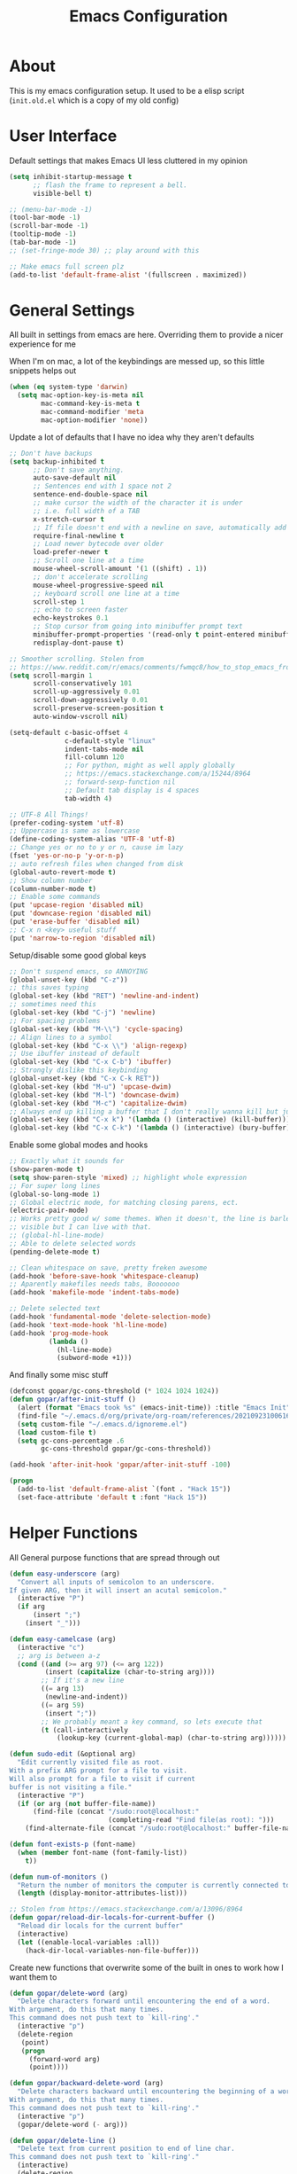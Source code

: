 #+TITLE: Emacs Configuration
#+STARTUP: showeverything

* About
This is my emacs configuration setup.
It used to be a elisp script (=init.old.el= which is a copy of my old config)

* User Interface
Default settings that makes Emacs UI less cluttered in my opinion

#+BEGIN_SRC emacs-lisp
(setq inhibit-startup-message t
      ;; flash the frame to represent a bell.
      visible-bell t)

;; (menu-bar-mode -1)
(tool-bar-mode -1)
(scroll-bar-mode -1)
(tooltip-mode -1)
(tab-bar-mode -1)
;; (set-fringe-mode 30) ;; play around with this

;; Make emacs full screen plz
(add-to-list 'default-frame-alist '(fullscreen . maximized))
#+END_SRC

* General Settings
All built in settings from emacs are here. Overriding them to provide a nicer experience for me

When I'm on mac, a lot of the keybindings are messed up, so this little snippets helps out
#+BEGIN_SRC emacs-lisp
(when (eq system-type 'darwin)
  (setq mac-option-key-is-meta nil
        mac-command-key-is-meta t
        mac-command-modifier 'meta
        mac-option-modifier 'none))
#+END_SRC


Update a lot of defaults that I have no idea why they aren't defaults
#+BEGIN_SRC emacs-lisp
;; Don't have backups
(setq backup-inhibited t
      ;; Don't save anything.
      auto-save-default nil
      ;; Sentences end with 1 space not 2
      sentence-end-double-space nil
      ;; make cursor the width of the character it is under
      ;; i.e. full width of a TAB
      x-stretch-cursor t
      ;; If file doesn't end with a newline on save, automatically add one.
      require-final-newline t
      ;; Load newer bytecode over older
      load-prefer-newer t
      ;; Scroll one line at a time
      mouse-wheel-scroll-amount '(1 ((shift) . 1))
      ;; don't accelerate scrolling
      mouse-wheel-progressive-speed nil
      ;; keyboard scroll one line at a time
      scroll-step 1
      ;; echo to screen faster
      echo-keystrokes 0.1
      ;; Stop cursor from going into minibuffer prompt text
      minibuffer-prompt-properties '(read-only t point-entered minibuffer-avoid-prompt face minibuffer-prompt)
      redisplay-dont-pause t)

;; Smoother scrolling. Stolen from
;; https://www.reddit.com/r/emacs/comments/fwmqc8/how_to_stop_emacs_from_half_scrolling_from_bottom/fmpc2k1
(setq scroll-margin 1
      scroll-conservatively 101
      scroll-up-aggressively 0.01
      scroll-down-aggressively 0.01
      scroll-preserve-screen-position t
      auto-window-vscroll nil)

(setq-default c-basic-offset 4
              c-default-style "linux"
              indent-tabs-mode nil
              fill-column 120
              ;; For python, might as well apply globally
              ;; https://emacs.stackexchange.com/a/15244/8964
              ;; forward-sexp-function nil
              ;; Default tab display is 4 spaces
              tab-width 4)

;; UTF-8 All Things!
(prefer-coding-system 'utf-8)
;; Uppercase is same as lowercase
(define-coding-system-alias 'UTF-8 'utf-8)
;; Change yes or no to y or n, cause im lazy
(fset 'yes-or-no-p 'y-or-n-p)
;; auto refresh files when changed from disk
(global-auto-revert-mode t)
;; Show column number
(column-number-mode t)
;; Enable some commands
(put 'upcase-region 'disabled nil)
(put 'downcase-region 'disabled nil)
(put 'erase-buffer 'disabled nil)
;; C-x n <key> useful stuff
(put 'narrow-to-region 'disabled nil)
#+END_SRC

Setup/disable some good global keys
#+BEGIN_SRC emacs-lisp
;; Don't suspend emacs, so ANNOYING
(global-unset-key (kbd "C-z"))
;; this saves typing
(global-set-key (kbd "RET") 'newline-and-indent)
;; sometimes need this
(global-set-key (kbd "C-j") 'newline)
;; For spacing problems
(global-set-key (kbd "M-\\") 'cycle-spacing)
;; Align lines to a symbol
(global-set-key (kbd "C-x \\") 'align-regexp)
;; Use ibuffer instead of default
(global-set-key (kbd "C-x C-b") 'ibuffer)
;; Strongly dislike this keybinding
(global-unset-key (kbd "C-x C-k RET"))
(global-set-key (kbd "M-u") 'upcase-dwim)
(global-set-key (kbd "M-l") 'downcase-dwim)
(global-set-key (kbd "M-c") 'capitalize-dwim)
;; Always end up killing a buffer that I don't really wanna kill but just get out of the way
(global-set-key (kbd "C-x k") '(lambda () (interactive) (kill-buffer)))
(global-set-key (kbd "C-x C-k") '(lambda () (interactive) (bury-buffer)))
#+END_SRC

Enable some global modes and hooks
#+BEGIN_SRC emacs-lisp
;; Exactly what it sounds for
(show-paren-mode t)
(setq show-paren-style 'mixed) ;; highlight whole expression
;; For super long lines
(global-so-long-mode 1)
;; Global electric mode, for matching closing parens, ect.
(electric-pair-mode)
;; Works pretty good w/ some themes. When it doesn't, the line is barley
;; visible but I can live with that.
;; (global-hl-line-mode)
;; Able to delete selected words
(pending-delete-mode t)

;; Clean whitespace on save, pretty freken awesome
(add-hook 'before-save-hook 'whitespace-cleanup)
;; Aparently makefiles needs tabs, Booooooo
(add-hook 'makefile-mode 'indent-tabs-mode)

;; Delete selected text
(add-hook 'fundamental-mode 'delete-selection-mode)
(add-hook 'text-mode-hook 'hl-line-mode)
(add-hook 'prog-mode-hook
          (lambda ()
            (hl-line-mode)
            (subword-mode +1)))
#+END_SRC

And finally some misc stuff
#+BEGIN_SRC emacs-lisp
(defconst gopar/gc-cons-threshold (* 1024 1024 1024))
(defun gopar/after-init-stuff ()
  (alert (format "Emacs took %s" (emacs-init-time)) :title "Emacs Init")
  (find-file "~/.emacs.d/org/private/org-roam/references/20210923100616-styleseat.org")
  (setq custom-file "~/.emacs.d/ignoreme.el")
  (load custom-file t)
  (setq gc-cons-percentage .6
        gc-cons-threshold gopar/gc-cons-threshold))

(add-hook 'after-init-hook 'gopar/after-init-stuff -100)

(progn
  (add-to-list 'default-frame-alist `(font . "Hack 15"))
  (set-face-attribute 'default t :font "Hack 15"))
#+END_SRC

* Helper Functions
All General purpose functions that are spread through out

#+BEGIN_SRC emacs-lisp
(defun easy-underscore (arg)
  "Convert all inputs of semicolon to an underscore.
If given ARG, then it will insert an acutal semicolon."
  (interactive "P")
  (if arg
      (insert ";")
    (insert "_")))

(defun easy-camelcase (arg)
  (interactive "c")
  ;; arg is between a-z
  (cond ((and (>= arg 97) (<= arg 122))
         (insert (capitalize (char-to-string arg))))
        ;; If it's a new line
        ((= arg 13)
         (newline-and-indent))
        ((= arg 59)
         (insert ";"))
        ;; We probably meant a key command, so lets execute that
        (t (call-interactively
            (lookup-key (current-global-map) (char-to-string arg))))))

(defun sudo-edit (&optional arg)
  "Edit currently visited file as root.
With a prefix ARG prompt for a file to visit.
Will also prompt for a file to visit if current
buffer is not visiting a file."
  (interactive "P")
  (if (or arg (not buffer-file-name))
      (find-file (concat "/sudo:root@localhost:"
                         (completing-read "Find file(as root): ")))
    (find-alternate-file (concat "/sudo:root@localhost:" buffer-file-name))))

(defun font-exists-p (font-name)
  (when (member font-name (font-family-list))
    t))

(defun num-of-monitors ()
  "Return the number of monitors the computer is currently connected to."
  (length (display-monitor-attributes-list)))

;; Stolen from https://emacs.stackexchange.com/a/13096/8964
(defun gopar/reload-dir-locals-for-current-buffer ()
  "Reload dir locals for the current buffer"
  (interactive)
  (let ((enable-local-variables :all))
    (hack-dir-local-variables-non-file-buffer)))
#+END_SRC

Create new functions that overwrite some of the built in ones to work how I want them to

#+BEGIN_SRC emacs-lisp
(defun gopar/delete-word (arg)
  "Delete characters forward until encountering the end of a word.
With argument, do this that many times.
This command does not push text to `kill-ring'."
  (interactive "p")
  (delete-region
   (point)
   (progn
     (forward-word arg)
     (point))))

(defun gopar/backward-delete-word (arg)
  "Delete characters backward until encountering the beginning of a word.
With argument, do this that many times.
This command does not push text to `kill-ring'."
  (interactive "p")
  (gopar/delete-word (- arg)))

(defun gopar/delete-line ()
  "Delete text from current position to end of line char.
This command does not push text to `kill-ring'."
  (interactive)
  (delete-region
   (point)
   (progn (end-of-line 1) (point)))
  (delete-char 1))

(defun gopar/delete-line-backward ()
  "Delete text between the beginning of the line to the cursor position.
This command does not push text to `kill-ring'."
  (interactive)
  (let (p1 p2)
    (setq p1 (point))
    (beginning-of-line 1)
    (setq p2 (point))
    (delete-region p1 p2)))

(defun gopar/next-sentence ()
  "Move point forward to the next sentence.
Start by moving to the next period, question mark or exclamation.
If this punctuation is followed by one or more whitespace
characters followed by a capital letter, or a '\', stop there. If
not, assume we're at an abbreviation of some sort and move to the
next potential sentence end"
  (interactive)
  (re-search-forward "[.?!]")
  (if (looking-at "[    \n]+[A-Z]\\|\\\\")
      nil
    (gopar/next-sentence)))

(defun gopar/last-sentence ()
  "Does the same as 'gopar/next-sentence' except it goes in reverse"
  (interactive)
  (re-search-backward "[.?!][   \n]+[A-Z]\\|\\.\\\\" nil t)
  (forward-char))

;; bind them to emacs's default shortcut keys:
(global-set-key (kbd "C-S-k") 'gopar/delete-line-backward) ;; Ctrl+Shift+k
(global-set-key (kbd "C-k") 'gopar/delete-line)
(global-set-key (kbd "M-d") 'gopar/delete-word)
(global-set-key (kbd "<M-backspace>") 'gopar/backward-delete-word)
(global-set-key (kbd "M-e") 'gopar/next-sentence)
(global-set-key (kbd "M-a") 'gopar/last-sentence)
(global-set-key (kbd ";") 'easy-underscore)
#+END_SRC

Function for getting auto inserting the Jira ticket into the branch name if there is a Jira ticket

#+BEGIN_SRC emacs-lisp
(defun gopar/auto-insert-jira-ticket-in-commit-msg ()
  (let ((has-ticket-title (string-match "^[A-Z]+-[0-9]+" (magit-get-current-branch)))
        (has-ss-ticket (string-match "^gopar/[A-Z]+-[0-9]+" (magit-get-current-branch)))
        (words (s-split-words (magit-get-current-branch))))
    (if has-ticket-title
        (insert (format "%s-%s " (car words) (car (cdr words)))))
    (if has-ss-ticket
        (insert (format "%s-%s " (nth 1 words) (nth 2 words))))))
#+END_SRC

Function for automatically downloading git repo and jumpting to it via ranger
#+begin_src emacs-lisp
;; Stolen from http://xenodium.com/emacs-clone-git-repo-from-clipboard/
(defun ar/git-clone-clipboard-url ()
  "Clone git URL in clipboard asynchronously and open in ranger when finished."
  (interactive)
  (cl-assert (string-match-p (regexp-opt-group '("git@" "https")) (current-kill 0)) nil "No URL in clipboard")
  (let* ((url (current-kill 0))
         (download-dir (expand-file-name "~/projs/work/"))
         (project-dir (concat (file-name-as-directory download-dir)
                              (file-name-base url)))
         (default-directory download-dir)
         (command (format "git clone %s" url))
         (buffer (generate-new-buffer (format "*%s*" command)))
         (proc))
    (when (file-exists-p project-dir)
      (if (y-or-n-p (format "%s exists. delete?" (file-name-base url)))
          (delete-directory project-dir t)
        (user-error "Bailed")))
    (switch-to-buffer buffer)
    (setq proc (start-process-shell-command (nth 0 (split-string command)) buffer command))
    (with-current-buffer buffer
      (setq default-directory download-dir)
      (shell-command-save-pos-or-erase)
      (require 'shell)
      (shell-mode)
      (view-mode +1))
    (set-process-sentinel proc (lambda (process state)
                                 (let ((output (with-current-buffer (process-buffer process)
                                                 (buffer-string))))
                                   (kill-buffer (process-buffer process))
                                   (if (= (process-exit-status process) 0)
                                       (progn
                                         (message "finished: %s" command)
                                         (dired project-dir))
                                     (user-error (format "%s\n%s" command output))))))
    (set-process-filter proc #'comint-output-filter)))
#+end_src

* Built-in Packages
** Hydra use-package
This isn't built in but I need here for it to load sooner. sigh.

Provides a handy =:hydra= keyword to use inside of =use-package=

#+BEGIN_SRC emacs-lisp
(use-package use-package-hydra
  :ensure t)

#+END_SRC

** Org mode

*** Org Helpers
Lets define some handy snippets for org mode first
#+BEGIN_SRC emacs-lisp
;; https://stackoverflow.com/a/10091330/2178312
(defun zin/org-agenda-skip-tag (tag &optional others)
  "Skip all entries that correspond to TAG.

If OTHERS is true, skip all entries that do not correspond to TAG."
  (let ((next-headline (save-excursion (or (outline-next-heading) (point-max))))
        (current-headline (or (and (org-at-heading-p)
                                   (point))
                              (save-excursion (org-back-to-heading)))))
    (if others
        (if (not (member tag (org-get-tags-at current-headline)))
            next-headline
          nil)
      (if (member tag (org-get-tags-at current-headline))
          next-headline
        nil))))

;; experimental
(defun gopar/save-window-config-and-show-work-agenda ()
  (interactive)
  (window-configuration-to-register ?`)
  (delete-other-windows)
  (org-save-all-org-buffers)
  (org-agenda nil "h"))

(defun gopar/load-window-config-and-close-work-agenda ()
  (interactive)
  (org-save-all-org-buffers)
  (jump-to-register ?`))

;; Originally from here: https://stackoverflow.com/a/59001859/2178312
(defun gopar/get-schedule-or-deadline-if-available ()
  (let ((scheduled (org-get-scheduled-time (point)))
        (deadline (org-get-deadline-time (point))))
    (if (not (or scheduled deadline))
        (format " ")
      "   ")))

#+END_SRC

*** Org Core
All general org mode settings
#+BEGIN_SRC emacs-lisp
(use-package org
  :defer t
  :custom
  ;; Where the org files live
  (org-directory "~/.emacs.d/org/")
  ;; Where archives should go
  (org-archive-location (concat (expand-file-name "~/.emacs.d/org/private/org-roam/gtd/archives.org") "::"))
  ;; Make sure we see syntax highlighting
  (org-src-fontify-natively t)
  ;; I dont use it for subs/super scripts
  (org-use-sub-superscripts nil)
  ;; Should everything be hidden?
  (org-startup-folded 'content)
  (org-M-RET-may-split-line '((default . nil)))
  ;; Show as utf-8 chars
  (org-pretty-entities t)
  ;; put timestamp when finished a todo
  (org-log-done 'time)
  ;; timestamp when we reschedule
  (org-log-reschedule t)
  ;; Indent the stars instead of piling them
  (org-startup-indented t)
  (org-list-allow-alphabetical t)
  (org-image-actual-width nil)
  ;; Save notes into log drawer
  (org-log-into-drawer t)
  ;;
  (org-fontify-whole-heading-line t)
  (org-fontify-done-headline t)
  ;;
  (org-fontify-quote-and-verse-blocks t)
  ;; See down arrow instead of "..." when we have subtrees
  ;; (org-ellipsis "⤵")
  ;; catch invisible edit
  (org-catch-invisible-edits 'error)
  ;; Only useful for property searching only but can slow down search
  (org-use-property-inheritance t)
  ;; Count all children TODO's not just direct ones
  (org-hierarchical-todo-statistics nil)
  ;; Unchecked boxes will block switching the parent to DONE
  (org-enforce-todo-checkbox-dependencies t)
  ;; Don't allow TODO's to close without their dependencies done
  (org-enforce-todo-dependencies t)
  (org-track-ordered-property-with-tag t)
  ;; Where should notes go to? Dont even use them tho
  (org-default-notes-file (concat org-directory "notes.org"))
  ;; List of default tags to choose from
  (org-tag-alist '(("break" . ?b) ("freetime" . ?f) ("emacs" . ?e) ("calls" . ?c) ("repeat" . ?r) ("driving" . ?d) ("project" . ?p) ("someday" . ?s) ("misc" . ?m)))
  ;; The right side of | indicates the DONE states
  (org-todo-keywords
   '((sequence "TODO(t)" "NEXT(n)" "IN-PROGRESS(i!)" "WAITING(w@/@)" "|" "DONE(d)" "CANCELED(c@)" "DELEGATED(d@)")))
  ;; global Effort estimate values
  (org-global-properties
   '(("Effort_ALL" . "0:30 1:00 2:00 3:00 5:00 8:00 10:00")
     ("Points_ALL" . "1 2 3 5 8 13")))
  ;; Needed to allow helm to compute all refile options in buffer
  (org-outline-path-complete-in-steps nil)
  (org-deadline-warning-days 0)
  (org-log-redeadline t)
  (org-log-reschedule t)
  ;; Repeat to previous todo state
  ;; If there was no todo state, then dont set a state
  (org-todo-repeat-to-state t)
  ;; Refile options
  (org-refile-use-outline-path 'file)
  (org-refile-allow-creating-parent-nodes 'confirm)
  ;; This worked ok, but lets try some more detail refiling
  ;; (org-refile-targets '((org-agenda-files :level .  1)))
  (org-refile-targets '(("~/.emacs.d/org/private/org-roam/gtd/gtd.org" :maxlevel . 3)
                        ("~/.emacs.d/org/private/org-roam/gtd/someday.org" :level . 1)
                        ("~/.emacs.d/org/private/org-roam/gtd/tickler.org" :maxlevel . 1)))
  ;; Lets customize which modules we load up
  (org-modules '(ol-w3m
                 ol-bbdb
                 ol-bibtex
                 ol-docview
                 ol-gnus
                 ol-info
                 ol-irc
                 ol-mhe
                 ol-rmail
                 ol-eww
                 ;; Stuff I've enabled below
                 org-habit
                 ;; org-checklist
                 ))
  :config
  (org-babel-do-load-languages
   'org-babel-load-languages
   '((sql . t)
     (sqlite . t)
     (python . t)
     (java . t)
     (emacs-lisp . t)
     (shell . t)))
  ;; Save history throughout sessions
  (org-clock-persistence-insinuate))
#+END_SRC

*** Org Tempo
Mode for defining source code templates

Let's make sure we can use emacs-lisp snippet for building out code blocks in org mode by
pressing =<el= and then =<tab>=
#+BEGIN_SRC emacs-lisp
(use-package org-tempo
  :after org
  :config
  (add-to-list 'org-structure-template-alist '("el" . "src emacs-lisp"))
  (add-to-list 'org-structure-template-alist '("p" . "src python"))
  (add-to-list 'org-structure-template-alist '("sh" . "src sh")))
#+END_SRC

*** Org Clock
Mode for time management. Pretty usefull. I use it a lot.

#+BEGIN_SRC emacs-lisp
(use-package org-clock
  :after org
  :custom
  ;; Save clock history accross emacs sessions (read var for required info)
  (org-clock-persist t)
  ;; If idle for more than 15 mins, resolve by asking what to do with clock
  (org-clock-idle-time 15)
  ;; Set clock in frame title, instead of mode line
  (org-clock-clocked-in-display 'frame-title)
  ;; Show more clocking history
  (org-clock-history-length 10)
  ;; Include running time in clock reports
  (org-clock-report-include-clocking-task t)
  ;; Put all clocking info int the "CLOCKING" drawer
  (org-clock-into-drawer "CLOCKING")
  ;; Setup default clocktable summary
  (org-clock-clocktable-default-properties
   '(:maxlevel 2 :scope file :formula % :properties ("Effort" "Points") :sort (5 . ?t) :compact t :block today))
  :bind (:map global-map
         ("C-c j" . (lambda () (interactive) (org-clock-jump-to-current-clock)))))

#+END_SRC

*** Org Agenda
#+BEGIN_SRC emacs-lisp
(use-package org-agenda
  :after org
  :bind (("C-c a" . org-agenda))
  :custom
  (org-agenda-window-setup 'only-window)
  (org-agenda-restore-windows-after-quit t)
  (org-agenda-files "~/.emacs.d/org/agenda-files.org")
  ;; (org-agenda-todo-ignore-scheduled 'future)
  ;; TODO entries that can't be marked as done b/c of children are shown as dimmed in agenda view
  (org-agenda-dim-blocked-tasks t)
  ;; Start the week view on whatever day im on
  (org-agenda-start-on-weekday nil)
  ;; How to identify stuck/non-stuck projects
  ;; Projects are identified by the 'project' tag and its always the first level
  ;; Next any of these todo keywords means it's not a stuck project
  ;; 3rd, theres no tags that I use to identify a stuck Project
  ;; Finally, theres no special text that signify a non-stuck project
  (org-stuck-projects
   '("+project+LEVEL=1"
     ("NEXT" "IN-PROGRESS" "WAITING" "DONE" "CANCELED" "DELEGATED")
     nil
     ""))
  (org-agenda-prefix-format
   '((agenda . " %i %-12:c%?-12t% s")
     (todo . " %i %-10:c %-5e %(gopar/get-schedule-or-deadline-if-available)")
     (tags . " %i %-12:c")
     (search . " %i %-12:c")))
  ;; Lets define some custom cmds in agenda menu
  (org-agenda-custom-commands
   '(("h" "Agenda and Home tasks"
      ((agenda "" ((org-agenda-skip-function '(zin/org-agenda-skip-tag "work"))))
       (todo "NEXT|WAITING|IN-PROGRESS"))
      ((org-agenda-sorting-strategy '(priority-down))))

     ("w" "Agenda and Work tasks"
      ((agenda "" ((org-agenda-skip-function '(zin/org-agenda-skip-tag "work" 't))))
       (tags-todo "inbox|break"))
      ((org-agenda-sorting-strategy '(priority-down))))

     ("i" "In-Progress Tasks"
      ((agenda "" ((org-agenda-skip-function '(zin/org-agenda-skip-tag "work"))))
       (todo "IN-PROGRESS|WAITING"))
      ((org-agenda-sorting-strategy '(priority-down))))

     ("r" "Weekly Review"
      ((agenda "" ((org-agenda-skip-function '(zin/org-agenda-skip-tag "work"))))
       (todo))
      ((org-agenda-sorting-strategy '(priority-down))
       (org-agenda-files "~/.emacs.d/org/weekly-reivew-agenda-files.org"))))))
#+END_SRC

*** Org Capture
Templating system for creating entries
#+BEGIN_SRC emacs-lisp
(use-package org-capture
  :after org
  :bind (("C-c c" . org-capture))
  :custom
  ;; dont create a bookmark when calling org-capture
  (org-capture-bookmark nil)
  (org-capture-templates
   '(
     ("c" "Inbox" entry (file "~/.emacs.d/org/private/org-roam/gtd/inbox.org")
      "* TODO %? \n %U")
     ("e" "Inbox [Emacs]" entry (file "~/.emacs.d/org/private/org-roam/gtd/inbox.org")
      "* TODO %? :freetime:emacs:\n %U")
     ("p" "Project" entry (file "~/.emacs.d/org/private/org-roam/gtd/gtd.org")
      "* PROJ %? [%] :project: \n:PROPERTIES: \n:TRIGGER: next-sibling todo!(NEXT) \n:ORDERED: t \n:END: \n%U \n** TODO Add entry")
     ("w" "Work" entry (file "~/.emacs.d/org/private/org-roam/references/20210923100616-styleseat.org")
      "* TODO %? :work:\n %U")
     ("t" "Tickler" entry (file "~/.emacs.d/org/private/org-roam/gtd/tickler.org")
      "* %? \nSCHEDULED: %^{Schedule}t \n%U"))))
#+END_SRC

*** Org Tables

Unconditionally have org tables everywhere.
Having this of for now since I don't really need it.

#+begin_src
(use-package org-table
  :defer t
  :ensure nil
  :hook (prog-mode . turn-on-orgtbl))
#+end_src

*** Org Links
Package that takes care of how links are handled in org mode

#+BEGIN_SRC emacs-lisp
(use-package ol
  :after org
  :custom
  (org-link-shell-confirm-function 'y-or-n-p)
  (org-link-elisp-confirm-function 'y-or-n-p))
#+END_SRC

*** Org Source
For working with org code source examples
#+BEGIN_SRC emacs-lisp
(use-package org-src
  :after org
  :custom
  (org-src-preserve-indentation nil)
  ;; Don't ask if we already have an open Edit buffer
  (org-src-ask-before-returning-to-edit-buffer nil)
  (org-edit-src-content-indentation 0))
#+END_SRC

*** Org babel core
#+BEGIN_SRC emacs-lisp
(use-package ob-core
  :after org
  :custom
  ;; Don't ask every time when I run a code block
  (org-confirm-babel-evaluate nil))
#+END_SRC

*** Org Habit
Habit tracking in org mode

#+begin_src emacs-lisp
(use-package org-habit
  :defer t
  :ensure nil
  :custom
  (org-habit-graph-column 45))
#+end_src

*** [[https://github.com/marcinkoziej/org-pomodoro/][Org Pomorodo]]
#+BEGIN_SRC emacs-lisp
(use-package org-pomodoro
  :ensure t
  :after org
  :bind (("<f12>" . org-pomodoro))
  :hook ((org-pomodoro-started . gopar/load-window-config-and-close-work-agenda)
         (org-pomodoro-finished . gopar/save-window-config-and-show-work-agenda))
  :custom
  (org-pomodoro-manual-break t)
  (org-pomodoro-short-break-length 20)
  (org-pomodoro-long-break-length 30)
  (org-pomodoro-length 60)
  :init
  (defun gopar/home-pomodoro ()
    (interactive)
    (setq org-pomodoro-length 25
          org-pomodoro-short-break-length 5))

  (defun gopar/work-pomodoro ()
    (interactive)
    (setq org-pomodoro-length 60
          org-pomodoro-short-break-length 20)))
#+END_SRC

*** [[https://www.nongnu.org/org-edna-el/][Org Edna]]
Allows specifying conditions which must be fulfilled before
a task can be completed and actions to take once it is.

NOTE: For some reason can't complex triggers to work grrrr
#+begin_src emacs-lisp
(use-package org-edna
  :defer t
  :ensure t
  :custom
  (org-edna-use-inheritance t)
  ;; Global minor mode, lets enable it once
  :hook (after-init . org-edna-mode))
#+end_src

*** [[https://www.orgroam.com/][Org Roam]]
A neat knowledge base in org

#+begin_src emacs-lisp
(use-package org-roam
  :defer t
  :ensure t
  :custom
  (org-roam-v2-ack t)
  (org-roam-directory (expand-file-name "~/.emacs.d/org/private/org-roam"))
  (org-roam-db-location (expand-file-name "~/.emacs.d/org/private/org-roam.db"))
  (org-roam-tag-sources '(prop))
  (org-roam-db-update-method 'immediate)
  (org-roam-capture-templates
   '(("d" "default" plain "%?"
       :target (file+head "%<%Y%m%d%H%M%S>-${slug}.org" "#+title: ${title}\n")
       :unnarrowed t)))
  (org-roam-dailies-directory (expand-file-name "~/.emacs.d/org/private/journal/"))
  (org-roam-dailies-capture-templates
   `(("d" "daily" plain (file "/Users/danielgopar/.emacs.d/org/templates/dailies-daily.template")
      :target (file+head "daily/%<%Y-%m-%d>.org" "#+title: %<%Y-%m-%d>\n"))

     ("w" "weekly" plain (file "/Users/danielgopar/.emacs.d/org/templates/dailies-weekly.template")
      :target (file+head "weekly/%<%Y-%m-%d>.org" "#+title: %<%Y-%m-%d>\n"))

     ("m" "monthly" plain (file "/Users/danielgopar/.emacs.d/org/templates/dailies-monthly.template")
      :target (file+head "monthly/%<%Y-%m-%d>.org" "#+title: %<%Y-%m-%d>\n"))))

  :bind (:map global-map
           (("C-c n i" . org-roam-node-insert)
           ("C-c n f" . org-roam-node-find)
           ("C-c n g" . org-roam-graph)
           ("C-c n n" . org-roam-capture)
           ("C-c n d" . org-roam-dailies-capture-today)))
  :hook (after-init . org-roam-db-autosync-mode))
#+end_src

*** Org Private
My private stuff

#+begin_src emacs-lisp
;; (use-package org-stuff
;;   :after org
;;   :ensure nil
;;   :load-path "lisp/private")
#+end_src

*** Org Annotate
Easily annotate files.
Each project must setup its annotate file via dir-locals so that they are kept seperate.
I don't want annotation from diff projs in one file.

#+begin_src emacs-lisp
;; Belongs from the org-contrib pkg?
(use-package org-annotate-file
  :defer t
  :ensure nil
  :custom
  (org-annotate-file-add-search t)
  :bind ("C-c C-s" . gopar/org-annotate-file)
  :init
  (defun gopar/org-annotate-file (&optional arg)
    "Annotate current line.
When called with a prefix aurgument, it will open annotations file."
    (interactive "P")
    (if arg
        (find-file org-annotate-file-storage-file)
      (org-annotate-file))))
#+end_src

** Occur
#+BEGIN_SRC emacs-lisp
(defun gopar/occur-definitions ()
  "Show all the function/method/class definitions for the current language."
  (interactive)
  (cond
   ((eq major-mode 'emacs-lisp-mode)
    (occur "\(defun"))
   ((eq major-mode 'python-mode)
    (occur "^\s*\\(\\(async\s\\|\\)def\\|class\\)\s"))
   ;; If no matching, then just do regular occur
   (t (call-interactively 'occur)))

  ;; Lets switch to that new occur buffer
  (let ((window (get-buffer-window "*Occur*")))
    (if window
        (select-window window)
      (switch-to-buffer "*Occur*"))))

(defun gopar/jump-to-defintion-and-kill-all-other-windows ()
  (interactive)
  (occur-mode-goto-occurrence)
  (kill-buffer "*Occur*")
  (delete-other-windows))

(use-package replace
  :defer t
  :ensure nil
  :bind (("C-c C-o" . gopar/occur-definitions)
         :map occur-mode-map
         ("RET" . occur-mode-goto-occurrence)
         ("<C-return>" . gopar/jump-to-defintion-and-kill-all-other-windows)))
#+END_SRC

** Eshell

~WIP, but for now, disable all this since everyting broke after switching laptop~

Before eshell starts, it loads up modules that help it become what it is.
These modules are in =eshell-modules-list= variable. I'm configuring each module
by itself further down, which leaves this eshell part pretty empty :P

#+BEGIN_SRC emacs-lisp
(use-package eshell
  :defer t
  :ensure nil
  :hook (eshell-mode . gopar/eshell-setup-aliases)
  :init
  (defun gopar/eshell-setup-aliases ()
    (eshell/alias "oc" "find . -name \"*.org\" | xargs wc -l")
    (eshell/alias "l" "/usr/local/bin/exa --long --classify --all --group --header --blocks --git --color=never $1")
    (eshell/alias "ff" "find-file $1")
    (eshell/alias "rmpyc" "find . -name *pyc -delete"))

  (defun eshell/clear ()
    "Clear the eshell buffer."
    (let ((inhibit-read-only t))
      (erase-buffer)
      (eshell-send-input)))

  (defun eshell/jj ()
    "Jumpt to Root."
    (eshell/cd (projectile-project-root))))
#+END_SRC

*** Eshell cmd
Not a eshell module

#+begin_src emacs-lisp
(use-package esh-cmd
  :defer t
  :ensure nil
  :hook (eshell-pre-command . eshell-save-some-history)
  :custom
  (eshell-prefer-lisp-functions nil))
#+end_src

*** Esh Mode
Not a eshell module
#+begin_src emacs-lisp
(use-package esh-mode
  :defer t
  :ensure nil
  :custom
  (eshell-buffer-maximum-lines 10000)
  (eshell-scroll-to-bottom-on-input t)
  :config
  (remove-hook 'eshell-mode-hook 'tramp-eshell-directory-change)
  (remove-hook 'eshell-directory-change-hook 'eshell-directory-change-hook)
  ;; Truncate buffer for performance
  ;; (add-to-list 'eshell-output-filter-functions 'eshell-truncate-buffer)
)
#+end_src

*** Eshell modules
All the modules that will be loaded for eshell.

All these modules are configured down below after this section.
#+begin_src emacs-lisp
(use-package esh-module
  :defer t
  :ensure nil
  :custom
  (eshell-modules-list
  '(eshell-alias
    eshell-banner
    eshell-basic
    eshell-cmpl
    eshell-dirs
    eshell-glob
    eshell-hist
    eshell-ls
    eshell-pred
    eshell-prompt
    eshell-script
    ;; eshell-smart
    eshell-term
    eshell-unix
    ;; custom modules
    eshell-compile)))
#+end_src

*** Eshell Prompt
#+begin_src emacs-lisp
(use-package em-prompt
  :defer t
  :ensure nil
  :custom
  (eshell-highlight-prompt nil))
#+end_src

*** Eshell Opt
A module that is loaded before eshell

#+begin_src emacs-lisp
(use-package em-term
  :defer t
  :ensure nil
  :custom
  (eshell-destroy-buffer-when-process-dies t)
  (eshell-visual-commands '("pudb" "pudb3" "vi" "screen" "tmux" "top" "htop"
                            "less" "more" "lynx" "links" "ncftp"
                            "mutt" "pine" "tin" "trn" "elm")))
#+end_src

*** Eshell History
Module that handles history
#+begin_src emacs-lisp
(use-package em-hist
  :defer t
  :ensure nil
  :bind (:map eshell-mode-map
              ("C-r" . helm-eshell-history))
  :config
  (defun gopar/eshell-input-filter (input)
    "Do not save empty lines, commands that start with a space or 'l'/'ls'"
    (and
        (not (string-prefix-p "ls" input))
        (not (string= "l" input))
        (eshell-input-filter-default input)
        (eshell-input-filter-initial-space input)))
  :custom
  (eshell-history-size 256)
  (eshell-hist-ignoredups t)
  (eshell-input-filter 'gopar/eshell-input-filter))
#+end_src

*** Eshell smart
#+begin_src
(use-package eshell-smart
  :defer t
  :ensure nil
  :custom
  (eshell-where-to-jump 'begin)
  (eshell-review-quick-commands nil)
  (eshell-smart-space-goes-to-end t))
#+end_src

*** Eshell directories
Module that does some cool stuff, mainly use it for =cd= command

#+begin_src emacs-lisp
(use-package em-dirs
  :defer t
  :ensure nil
  :custom
  (eshell-cd-shows-directory nil)
  ;; pretty cool, type dir name and jump to it
  (eshell-cd-on-directory t)
  (eshell-list-files-after-cd nil)
  (eshell-pushd-dunique t)
  (eshell-last-dir-unique t)
  (eshell-last-dir-ring-size 32)
  (eshell-list-files-after-cd nil))
#+end_src

*** Eshell Banner
This module is only in charge of showing up the welcome banner when we start eshell.
Well, I wanna do some fun stuff so why not override it :P

#+begin_src emacs-lisp
(use-package em-banner
  :defer t
  :ensure nil)
#+end_src

*** Eshell git prompt
Makes the eshell prompt fancy

#+begin_src emacs-lisp
(use-package eshell-git-prompt
  :after eshell
  :ensure t)

(use-package powerline-with-venv
  :ensure nil
  :after eshell-git-prompt
  :load-path "lisp/themes/powerline-with-venv"
  :config
  (add-to-list 'eshell-git-prompt-themes
               '(powerline-plus eshell-git-prompt-powerline-venv eshell-git-prompt-powerline-regexp))
  (eshell-git-prompt-use-theme 'powerline-plus))
#+end_src

*** [[https://github.com/dieggsy/esh-autosuggest/][Eshell autosuggest]]
Fish like history completion

#+begin_src emacs-lisp
(use-package esh-autosuggest
  :defer t
  :ensure t
  :hook (eshell-mode . esh-autosuggest-mode))
#+end_src

*** [[https://github.com/akreisher/eshell-syntax-highlighting][Eshell Syntax Highlihghting]]

#+begin_src emacs-lisp
(use-package eshell-syntax-highlighting
  :defer t
  :ensure t
  :init
  (defun gopar/dynamic-faces-on-theme (&rest r)
    "I want to override faces when we're on tao-yin, otherwise just inherit"
    (interactive)
    (face-spec-set 'eshell-syntax-highlighting-default-face
                   `((t ,@(if (eq 'tao-yin (car custom-enabled-themes))
                              '(:inherit default) ;; Maybe change to some very light green
                            '(:inherit default)))))

    (face-spec-set 'eshell-syntax-highlighting-envvar-face
                   `((t ,@(if (eq 'tao-yin (car custom-enabled-themes))
                              '(:foreground "DeepSkyBlue1")
                            '(:inherit font-lock-function-name-face)))))

    (face-spec-set 'eshell-syntax-highlighting-string-face
                   `((t ,@(if (eq 'tao-yin (car custom-enabled-themes))
                              '(:foreground "RosyBrown1") ;; "gold" next maybe
                            '(:inherit font-lock-function-name-face)))))

    (face-spec-set 'eshell-syntax-highlighting-shell-command-face
                   `((t ,@(if (eq 'tao-yin (car custom-enabled-themes))
                              '(:foreground "green")
                            '(:inherit font-lock-function-name-face)))))

    (face-spec-set 'eshell-syntax-highlighting-lisp-function-face
                   `((t ,@(if (eq 'tao-yin (car custom-enabled-themes))
                              '(:foreground "mediumspringgreen")
                            '(:inherit font-lock-function-name-face)))))

    (face-spec-set 'eshell-syntax-highlighting-alias-face
                   `((t ,@(if (eq 'tao-yin (car custom-enabled-themes))
                              '(:foreground "plum1")
                            '(:inherit font-lock-function-name-face)))))

    (face-spec-set 'eshell-syntax-highlighting-invalid-face
                   `((t ,@(if (eq 'tao-yin (car custom-enabled-themes))
                              '(:foreground "red")
                            '(:inherit error)))))

    (face-spec-set 'eshell-syntax-highlighting-directory-face
                   `((t ,@(if (eq 'tao-yin (car custom-enabled-themes))
                              '(:foreground "SteelBlue1")
                            '(:inherit font-lock-type-face))))))
  (advice-add 'load-theme :after 'gopar/dynamic-faces-on-theme)
  :hook (eshell-mode . eshell-syntax-highlighting-mode))
#+end_src

*** Eshell Compile
Dumb deferring of commands to compile buffer
#+begin_src emacs-lisp
(use-package em-compile
  :defer t
  :ensure nil
  :load-path "lisp/eshell/module/")
#+end_src

** COMMENT EWW
~Love these snippets but don't use it that often and not sure if its broken~
Create some usefull functions that help with our keybindings down the line.

#+BEGIN_SRC emacs-lisp
(defun gopar/open-eww-with-recent-kill-ring (&optional arg)
  "Open current EWW with most recent item in kill ring.
If prefix arg is passed, then open in new EWW buffer."
  (interactive "P")
  (if arg
      (with-current-buffer
          (if (eq major-mode 'eww-mode) (clone-buffer)
            (generate-new-buffer "*eww*"))
        (eww-mode)
        (eww (current-kill 0)))
    (eww (current-kill 0))))

(defun gopar/eww--rename-eww-buffer ()
  "Rename `eww-mode' buffer so sites open in new page.
Stolen from `http://ergoemacs.org/emacs/emacs_eww_web_browser.html'
Version 2017-11-10"
  (let ((title (plist-get eww-data :title)))
    (when (eq major-mode 'eww-mode )
      (if title
          (rename-buffer (concat "eww " title ) t)
        (rename-buffer "eww" t)))))

(defun gopar/eww--go-up-url-heirarchy ()
  "Go up the URL heirarchy."
  (interactive)
  (let* ((url (url-generic-parse-url (eww-current-url)))
         (filepath (url-filename url))
         (paths (s-split "/" filepath))
         (new-path (s-join "/" (butlast paths 1)))
         (new-url nil))
    (setq new-url (url-parse-make-urlobj
                   (url-type url)
                   (url-user url)
                   (url-password url)
                   (url-host url)
                   (url-port url)
                   new-path
                   (url-target url)
                   nil
                   (url-fullness url)))
    (eww-browse-url (url-recreate-url new-url))))

(defun gopar/eww--go-to-root-url-heirarchy ()
  "Go to root of current URL heirarchy"
  (interactive)
  (let* ((url (url-generic-parse-url (eww-current-url)))
         (new-url nil))
    (setq new-url (url-parse-make-urlobj
                   (url-type url)
                   (url-user url)
                   (url-password url)
                   (url-host url)
                   (url-port url)
                   ""
                   (url-target url)
                   nil
                   (url-fullness url)))
    (eww-browse-url (url-recreate-url new-url))))

(defun gopar/eww--get-list-of-buffers ()
  "Return a list of plist.
Each plist contains a :buffer, :title, :url and :type.

:BUFFER Points to the buffer we are referencing in the plist.

:URL The URL that the buffer is in.

:TITLE The title of the current url in said buffer.

:TYPE Symbol to let me know where its from.
Always set to 'buffer."
  (let (buffers-info)
    (dolist (buffer (buffer-list))
      (with-current-buffer buffer
        (when (derived-mode-p 'eww-mode)
          (push (list :buffer buffer
                      :title (plist-get eww-data :title)
                      :url (plist-get eww-data :url)
                      :type 'buffer)
                buffers-info))))
    buffers-info))

(defun gopar/eww--get-list-of-bookmarks ()
  "Return a list of plists.
Each plist contains a :title, :url and :type.

:URL The URL of the saved bookmark.

:TITLE The page title of said URL bookmark.

:TYPE Symbol to let me know where its from.
Always set to 'bookmark."
  ;; Lets load bookmarks
  (eww-read-bookmarks)
  (if (not eww-bookmarks)
      '() ;; return empty list
    (let (bookmarks-info)
      (dolist (bookmark eww-bookmarks)
        (push (list :url (plist-get bookmark :url)
                    :title (plist-get bookmark :title)
                    :type 'bookmark)
              bookmarks-info))
      bookmarks-info)))

(defun gopar/eww--get-list-of-history ()
  "Return a list of plists.
Each plist contains a title, :url and :type.

:URL The URL of one point in time.

:TITLE The page title of said URL.

:TYPE Symbol to let me know where its from.
Always set to 'history."
  (let (history-list)
    (dolist (buffer (buffer-list))
      (with-current-buffer buffer
        (when (derived-mode-p 'eww-mode)
          (dolist (history eww-history)
            (push (list :url (plist-get history :url)
                        :title (plist-get history :title)
                        :type 'history)
                  history-list)))))
    history-list))

(defun gopar/eww--prep-choices-for-helm (history bookmarks buffers)
  "Return data thats preped for helm to consume.

If HISTORY is non-nil then include history data.

If BOOKMARKS is non-nil then include bookmark data.

If BUFFERS is non-nil then include BUFFERS data."
  ;; Hmm this allows duplciates since we have a bookmarked url in our history b/c
  ;; we previously visited it, but this isn't a big deal. It's only me using this.
  (let (options)
    (when history
      (dolist (entry (gopar/eww--get-list-of-history))
        (push entry options)))
    (when bookmarks
      (dolist (entry (gopar/eww--get-list-of-bookmarks))
        (push entry options)))
    (when buffers
      (dolist (entry (gopar/eww--get-list-of-buffers))
        (push entry options)))
    (setq options (mapcar (lambda (item)
                            (let* ((title (plist-get item :title))
                                   (url (plist-get item :url))
                                   (type (plist-get item :type))
                                   (buffer (plist-get item :buffer)))
                              (list (format "%s - %s"
                                            (propertize (s-truncate 40 title) 'face 'shrface-links-title-face)
                                            (propertize (s-truncate 40 url) 'face 'shrface-links-url-face))
                                    url type buffer)))
                          options))
    options))

(defun gopar/eww-open-url-or-bookmark-or-history (&optional arg)
  "Show prompt to either open a new query, bookmark or history.
Passing ARG as non-nil, means open in new eww buffer."
  (interactive "P")
  (let (chosen chosen-type)
    (setq chosen (helm-comp-read "URL/Bookmark/History: "
                                 (gopar/eww--prep-choices-for-helm t t t)
                                 :header-name (lambda (name) (concat "[[" name "]]"))))
    ;; We get a string when we want a new search query
    ;; And not any of the options we displayed
    (if (stringp chosen)
        (setq chosen-type 'string)
      (setq chosen-type (nth 1 chosen)))
    (cond
     ((eq chosen-type 'buffer)
      (switch-to-buffer (nth 2 chosen)))
     ((eq chosen-type 'bookmark)
      (eww (nth 0 chosen) (if arg 4 nil)))
     ((eq chosen-type 'history)
      (eww (nth 0 chosen) (if arg 4 nil)))
     ;; When it's a string
     (t
      (eww chosen (if arg 4 nil))))))

(defun gopar/eww-open-bookmark (&optional arg)
  "Show prompt to open a bookmark.
Providing a prefix will open in new eww buffer."
  (interactive "P")
  (let (chosen)
    (setq chosen (helm-comp-read "Bookmark: " (gopar/eww--prep-choices-for-helm nil t nil)))
    (if (not (listp chosen))
        (message "No Bookmark chosen.")
      (eww (nth 0 chosen) (if arg 4 nil)))))

(defun gopar/eww-list-buffers ()
  "Show a prompt of all EWW buffers to switch to."
  (interactive)
  (let (chosen)
    (setq chosen (helm-comp-read "EWW Buffer: " (gopar/eww--prep-choices-for-helm nil nil t)))
    (if (not (listp chosen))
        (message "No Bookmark chosen.")
      (switch-to-buffer (nth 2 chosen)))))

(defun gopar/eww-edit-current-url (&optional arg)
  (interactive)
  (let* ((url (eww-copy-page-url))
         (uris (eww-suggested-uris)))
    (setq url (read-string "Edit URL or new search: " url 'eww-promt-history uris))
    (setq url (eww--dwim-expand-url url))
    (eww url (if arg 4 nil))))

(defun gopar/eww-next-buffer (&optional arg)
  "Go to the next/previous EWW buffer in line.

If ARG is non-bil then go back one buffer, otherwise
go forward one buffer.

One thing to note, is the order in which they iterate.
Since I am ordering them by URL, the ordering can change.

Eg

Another.com
Boo.com
youtube.com

(Go from Another.com -> Zebra.com)
Order is now:

Boo.com
youtube.com
zebra.com
"
  ;; Not the prettiest function but who's watching :P
  (interactive)
  (cl-flet ((next-buffer (buffers index)
                         (if (>= (1+ index) (length buffers))
                             (nth 0 buffers)
                           (nth (1+ index) buffers)))
            (prev-buffer (buffers index)
                         (if (= index 0)
                             (nth (1- (length buffers)) buffers)
                           (nth (1- index) buffers))))

    (let* ((buffer-plist nil)
           (buffers (gopar/eww--get-list-of-buffers))
           ;; Sort them by URL
           (buffers (cl-sort buffers 'string< :key '(lambda (x) (plist-get x :url))))
           (index (cl-position (current-buffer) buffers :key '(lambda (x) (plist-get x :buffer)))))
      (if (= (length buffers) 1)
          (message "Only one EWW buffer present.")
        (setq buffer-plist (if arg (prev-buffer buffers index) (next-buffer buffers index)))
        (switch-to-buffer (plist-get buffer-plist :buffer))))))

(defun gopar/eww-previous-buffer ()
  "Go to the next/previous EWW buffer in line."
  (interactive)
  (gopar/eww-next-buffer t))

(defun gopar/eww-not-implemented ()
  (interactive)
  (message "Not Implemented :("))

(defun gopar/eww-advice-filter-args (args)
  "When using duckduckgo, sometimes the redirects don't work.
To work around this, we'll grab the url that we're targetting so that it doesn't
go through duckduckgo"
  (let (url)
    (setq url (string-remove-prefix "https://duckduckgo.com/l/?uddg=" (car args)))
    (setq url (url-unhex-string url))
    `(,url ,@(cdr args))))
#+end_src

I like using EWW for viewing documentation but I really like [[https://vimium.github.io/][Vimiums]] keybindings.

So here I try to mimic those keybindings, but there are a few things to be aware about.

#+BEGIN_SRC emacs-lisp
;; Eww uses the =shr-map= and =shr-image-map= from =shr.el=.
(use-package eww
  :defer t
  :after (hydra shr)    ;; Maybe do :config (require 'hydra/shr) ??
  :init
  (setq eww-goto-map (let ((map (make-sparse-keymap)))
                       (define-key map "g" 'beginning-of-buffer)
                       (define-key map "u" 'gopar/eww--go-up-url-heirarchy)
                       (define-key map "U" 'gopar/eww--go-to-root-url-heirarchy)
                       (define-key map "s" 'eww-view-source)
                       (define-key map "e" 'gopar/eww-edit-current-url)
                       (define-key map "E" '(lambda () (interactive) (gopar/eww-edit-current-url)))
                       (define-key map "i" '(lambda () (interactive) (gopar/avy-property-jump 'eww-form :prop-pred (lambda (val prop-val) (string= "text" (plist-get prop-val :type))))))
                       map))
  (setq eww-y-map (let ((map (make-sparse-keymap)))
                    (define-key map "y" 'eww-copy-page-url)
                    (define-key map "f" 'shr-maybe-probe-and-copy-url) ;; shold prob replace with ivy link selection
                    ;; Duplicate current buffer
                    (define-key map "t" 'gopar/eww-not-implemented)
                    map))
  (setq eww-open-bracket-map (let ((map (make-sparse-keymap)))
                               (define-key map "[" 'eww-previous-url)
                               map))
  (setq eww-close-bracket-map (let ((map (make-sparse-keymap)))
                                (define-key map "]" 'eww-next-url)
                                map))

  (fset 'eww-goto-map eww-goto-map)
  (fset 'eww-y-map eww-y-map)
  (fset 'eww-open-bracket-map eww-open-bracket-map)
  (fset 'eww-close-bracket-map eww-close-bracket-map)
  :config
  (require 'shrface)
  :hook ((eww-after-render . shrface-mode)
         (eww-after-render . gopar/eww--rename-eww-buffer))
  :bind (:map eww-mode-map
              ;; ("." . hydra-eww/body)
              ;; Lets unbind some stuff
              ("l" . nil)
              ;;;;;;;;;;;;;;
              ;; Extras
              ;;;;;;;;;;;;;;
              ("<tab>" . org-cycle)
              ("S-<tab>" . org-shifttab)
              ("C-t" . shrface-toggle-bullets)
              ("C-i" . shrface-links-helm)
              ("C-o" . shrface-headline-helm)
              ("a" . shr-show-alt-text)
              ("z" . shr-zoom-image)
              ("i" . shr-next-link)
              ("I" . shr-previous-link)
              ;;;;;;;;;;;;;;
              ;; Navigation
              ;;;;;;;;;;;;;;
              ("j" . (lambda () (interactive) (scroll-up 1)))
              ("k" . (lambda () (interactive) (scroll-down 1)))
              ("n" . shrface-next-headline)
              ("N" . shrface-previous-headline)
              ("p" . previous-line)
              ("G" . end-of-buffer)
              ("d" . View-scroll-half-page-forward)
              ("u" . View-scroll-half-page-backward)
              ("r" . eww-reload)
              ("p" . gopar/open-eww-with-recent-kill-ring)
              ("P" . (lambda () (interactive) (gopar/open-eww-with-recent-kill-ring t)))
              ;; I can make a custom avy action function but meh, too lazy
              ("f" . (lambda () (interactive)
                       (gopar/avy-property-jump 'shr-url
                                                :action '(lambda (pt) (avy-action-goto pt) (shr-browse-url)))))
              ("F" . (lambda () (interactive)
                       (gopar/avy-property-jump 'shr-url
                                                :action '(lambda (pt) (avy-action-goto pt) (eww-open-in-new-buffer)))))
              ;;;;;;;;;;;;;;
              ;; Vomnibar
              ;;;;;;;;;;;;;;
              ("o" . gopar/eww-open-url-or-bookmark-or-history)
              ("O" . (lambda () (interactive) (gopar/eww-open-url-or-bookmark-or-history t)))
              ("b" . gopar/eww-open-bookmark)
              ("B" . (lambda () (interactive) (gopar/eww-open-bookmark t)))
              ("T" . gopar/eww-list-buffers)
              ;;;;;;;;;;;;;;
              ;; Navigating history
              ;;;;;;;;;;;;;;
              ("H" . eww-back-url)
              ("L" . eww-forward-url)
              ;;;;;;;;;;;;;;
              ;; Manipulating Buffers
              ;;;;;;;;;;;;;;
              ("J" . gopar/eww-previous-buffer)
              ("K" . gopar/eww-next-buffer)
              ;;;;;;;;;;;;;;
              ;; Prefix keymaps
              ;;;;;;;;;;;;;;
              ("g" . eww-goto-map)
              ("y" . eww-y-map)
              ("[" . eww-open-bracket-map)
              ("]" . eww-close-bracket-map)
              :map shr-map
              ("." . hydra-eww/body)
              ("i" . shr-next-link)
              ("I" . shr-previous-link)
              ("C-i" . shrface-links-helm))

  ;; :hydra (hydra-eww (:hint nil)
;;                     "
;; Vimium(ish) bidings for EWW

;;       Navigation
;; --------------------------------------------------------------------------------------------
;;  _j_: Next Headline _[_: Follow link labeled Next     _gu_: Go up URL
;;  _k_: Prev Headline _]_: Follow link labeled Previous _gU_: Go to root URL
;;  _n_: Next line    _yy_: Copy page URL                 _o_: Open Bookmark/Hist/Tab
;;  _r_: Reload       _yf_: Copy URL on under point       _O_: Open Bookmark/Hist/Tab
;;  _d_: Scroll Down   _p_: Open Clipboard                     in new buffer
;;  _u_: Scroll Up     _P_: Open Clipboard in new Buffer
;; "
;;                     ("j" shrface-next-headline nil)
;;                     ("k" shrface-previous-headline nil)
;;                     ("n" next-line nil)
;;                     ("u" View-scroll-half-page-backward nil)
;;                     ("d" View-scroll-half-page-forward nil)
;;                     ("r" eww-reload nil)
;;                     ("yy" eww-copy-page-url nil)
;;                     ("yf" (get-text-property (point) 'shr-url) nil)
;;                     ("p" gopar/open-eww-with-recent-kill-ring nil)
;;                     ("P" (gopar/open-eww-with-recent-kill-ring t) nil)
;;                     ("[" eww-next-url nil)
;;                     ("]" eww-previous-url nil)
;;                     ("gu" gopar/eww--go-up-url-heirarchy)
;;                     ("gU" gopar/eww--go-to-root-url-heirarchy)
;;                     ("o" gopar/open-url-or-bookmark-or-history)
;;                     ("O" (gopar/open-url-or-bookmark-or-history t)))
  )
#+end_src

** View Mode
Only adding this in view since we use some of it's functions in EWW's hydra
#+BEGIN_SRC emacs-lisp
(use-package view
  :ensure nil
  :after eww)
  ;; :init
  ;; (autoload 'View-scroll-half-page-forward "view")
  ;; (autoload 'View-scroll-half-page-backward "view")
#+end_src

** Compilation

Allow me to send keystrokes to compilation buffer.
I could just use `comint` mode or `C-u M-x compile` but I don't like
that I lose the `g` and `q` keybindings, so this way it is.

Snippets stolen from:
https://endlessparentheses.com/provide-input-to-the-compilation-buffer.html
#+begin_src emacs-lisp
(defun gopar/send-input (input &optional nl)
  "Send INPUT to the current process.
Interactively also sends a terminating newline."
  (interactive "MInput: \nd")
  (let ((string (concat input (if nl "\n"))))
    ;; This is just for visual feedback.
    (let ((inhibit-read-only t))
      (insert-before-markers string))
    ;; This is the important part.
    (process-send-string
     (get-buffer-process (current-buffer))
     string)))

(defun gopar/send-self ()
  "Send the pressed key to the current process."
  (interactive)
  (gopar/send-input
   (apply #'string
          (append (this-command-keys-vector) nil))))

(use-package compile
  :ensure nil
  :defer t
  ;; :custom (compilation-scroll-output t)
  :hook (compilation-mode . hl-line-mode)
  :bind (:map compilation-mode-map
              ("y" . gopar/send-self)
              ("n" . gopar/send-self)
              ("RET" . gopar/send-self) ;; maybe M-RET?
              ("C-d" . gopar/send-self)))
#+end_src

#+BEGIN_SRC emacs-lisp
;; https://stackoverflow.com/questions/3072648/cucumbers-ansi-colors-messing-up-emacs-compilation-buffer
(defun colorize-compilation-buffer ()
"Colorize the output from compile buffer"
  (toggle-read-only)
  (ansi-color-apply-on-region (point-min) (point-max))
  (toggle-read-only))

(use-package ansi-color
:ensure nil
:defer t
:hook (compilation-filter . colorize-compilation-buffer))
#+end_src

** SHR
Simple HTML Renderer

=shr-map= is inherited a in a few different key maps, normally this wouldn't be a problem
but it has a higher priority than the keybindings I've defined for EWW. The reason it has a
higher priority is that =shr-map= is applied at the property level.

=shr-image-map= also shouldn't be a problem since it inherits from =shr-map= in the package,
but for some reason it isn't picking up the changes??? Sigh. I have to explicitly set it
too before loading the package.

Update: I now set =shr-map= in =init.el= to avoid some weird behaviors (bug??)

#+BEGIN_SRC emacs-lisp
(use-package shr
  :demand t
  :ensure nil)
#+end_src

** Winner
Window management

#+BEGIN_SRC emacs-lisp
(use-package winner-mode
  :defer t
  :ensure nil
  :hook after-init
  :commands (winner-undo winnner-redo))
#+END_SRC

** Python
#+BEGIN_SRC emacs-lisp
(use-package python
  :defer t
  :bind (:map python-mode-map
          ("C-c C-p" . nil)
          ("C-c C-z" . run-python))
  :hook (python-mode . (lambda () (setq forward-sexp-function nil) (make-local-variable 'python-shell-virtualenv-root)))
  :custom
  (python-shell-interpreter "ipython")
  (python-shell-interpreter-args "-i --simple-prompt")
  :config
  (add-to-list 'python-shell-completion-native-disabled-interpreters "python"))
#+END_SRC

** JavaScript JS

#+begin_src emacs-lisp
(use-package js-mode
  :defer t
  :ensure nil
  :bind (:map js-mode-map
         (";" . easy-camelcase))
  :custom
  (js-indent-level 2)
  (js-jsx-indent-level 2))
#+end_src

** Pulse
Allows one to flash a region of text
#+begin_src emacs-lisp
(use-package pulse
  :ensure nil
  :init
  (defun pulse-line (&rest _)
    "Pulse the current line."
    (pulse-momentary-highlight-one-line (point)))

  (dolist (command '(scroll-up-command scroll-down-command
                                       recenter-top-bottom other-window))
    (advice-add command :after #'pulse-line)))
#+end_src

** Ispell
Helps out with spelling. Mostly setting this up so `wucuo` can use it.

There's a weird issue when using =--run-together= and =--run-together-limit=16=.
The issue is that it creates these weird suggestions that make no sense. Getting rid of that
via [[https://github.com/redguardtoo/emacs.d/issues/796][this threads]] suggestion helped :)
#+begin_src emacs-lisp
(use-package ispell
  :defer t
  :ensure nil
  :custom
  (ispell-program-name "aspell")
  (ispell-extra-args '("--sug-mode=ultra" "--lang=en_US"
                       ;; "--run-together" "--run-together-limit=16"
                       "--camel-case")))
#+end_src

** Flyspell
#+begin_src emacs-lisp
(use-package flyspell
  :defer t
  :ensure nil
  :bind (:map flyspell-mode-map
              ("C-;" . nil)))
#+end_src

** Browse URL
Package that handles what to do with a URL before passing it to a browser

#+begin_src emacs-lisp
(use-package browse-url
  :defer t
  :ensure nil
  :custom
  ;; Emacs can't find chrome binary
  (browse-url-chrome-program "/Applications/Google Chrome.app/Contents/MacOS/Google Chrome")
  ;; Neat trick to open that route to different places
  (browse-url-handlers '(("https://stackoverflow.com/questions/[0-9]+" . sx-open-link)
                         ("https://stackoverflow.com/a/[0-9]+" . sx-open-link)
                         ("https://.*.atlassian.net/.*" . browse-url-chrome)
                         ;; ("https://www.youtube.com.*" . browse-url-firefox)
                         ("." . eww-browse-url)))
  :config
  (put 'browse-url-browser-function 'safe-local-variable (lambda (x) t))
  (advice-add 'browse-url :filter-args 'gopar/eww-advice-filter-args))
#+end_src

** Files

#+begin_src emacs-lisp
(use-package files
  :defer t
  :ensure nil
  :config
  (add-to-list 'auto-mode-alist '("Pipfile" . conf-toml-mode)))
#+end_src

** Icomplete
Minibuffer completion

#+begin_src emacs-lisp
(use-package icomplete
  :defer t
  :ensure nil
  ;; :hook (after-init . fido-mode) ;; ido style completion, using helm so not needed rn.
  )
#+end_src

** Minibuffer

#+begin_src emacs-lisp
;; It may also be wise to raise gc-cons-threshold while the minibuffer is active,
;; so the GC doesn't slow down expensive commands (or completion frameworks, like
;; helm and ivy. The following is taken from doom-emacs

(defun defer-garbage-collection-h ()
  (setq gc-cons-threshold most-positive-fixnum))

(defun restore-garbage-collection-h ()
  ;; Defer it so that commands launched immediately after will enjoy the
  ;; benefits.
  (run-at-time
   1 nil (lambda () (setq gc-cons-threshold gopar/gc-cons-threshold))))

(use-package minibuffer
  :defer t
  :ensure nil
  :custom
  (completion-styles '(initials partial-completion flex))
  :hook ((minibuffer-setup . defer-garbage-collection-h)
         (minibuffer-exit . restore-garbage-collection-h)))
#+end_src

* Third Party Packages
This is for 3rd party packages that don't heavily depend on built in modes

** Self made modes
My poor attempt at making minor modes.
#+BEGIN_SRC emacs-lisp
(use-package boolcase
  :defer t
  :load-path "modes/boolcase"
  :hook (python-mode . boolcase-mode))
#+END_SRC

** Themes
All themes which I love
*** [[https://github.com/11111000000/tao-theme-emacs][Tao Theme]]
My favorite theme

#+BEGIN_SRC emacs-lisp
(use-package tao-theme
  :ensure t
  :hook (after-init .  (lambda () (load-theme 'tao-yin))))
#+END_SRC
*** [[https://github.com/thblt/eziam-theme-emacs][Eziam]]

#+BEGIN_SRC emacs-lisp
(use-package eziam-theme
  :defer t
  :ensure t)
#+end_src
*** [[https://github.com/DogLooksGood/joker-theme][Joker Theme]]
Need to wait for it to be in melpa
*** Gotham
No url, only git repo
#+begin_src emacs-lisp
(use-package gotham-theme
  :defer t
  :ensure t)
#+end_src

*** [[https://github.com/holodata/ancient-one-dark-emacs][Ancient One Dark Emacs Theme]]

#+begin_src emacs-lisp
(use-package ancient-one-dark-theme
  :defer t
  :ensure t)
#+end_src

*** [[https://github.com/rougier/nano-theme][nano theme]]
#+begin_src emacs-lisp
(use-package nano-theme
  :defer t
  :ensure t)
#+end_src

** [[https://github.com/jwiegley/alert][Alert]]

#+begin_src emacs-lisp
(use-package alert
  :defer t
  :ensure t
  :custom
  (alert-default-style 'osx-notifier)
  (alert-fade-time 3))
#+end_src

** [[https://github.com/purcell/exec-path-from-shell/][Exec-Path-From-Shell]]
Package that helps with mirroring our environment variables inside emacs.

Sigh, this is rather slow but we have to live with it until I fix env vars which
the package's repo give a link on how to fix it.

For now i'll have it around in case I need to run `exec-path-from-shell-initialize` manually
but will setup env vars manually

#+BEGIN_SRC
(use-package exec-path-from-shell
  :ensure t
  :defer t)
#+END_SRC

Settings up env vars manually :(

#+BEGIN_SRC emacs-lisp
(defun gopar/add-env-vars ()
  "Setup environment variables that I will need."
  (setenv "PIPENV_VERBOSITY" "-1")
  (setenv "PATH" (concat (getenv "PATH") ":/usr/local/bin"))
  (setenv "PATH" (concat (getenv "PATH") ":/usr/bin"))
  (setenv "PATH" (concat (getenv "PATH") ":/usr/sbin"))
  (setenv "PATH" (concat (getenv "PATH") ":/sbin"))
  (setenv "PATH" (concat (getenv "PATH") ":/bin"))
  (setenv "PATH" (concat (getenv "PATH") (concat ":" (expand-file-name "~/.nvm/versions/node/v12.16.2/bin"))))
  (setenv "PATH" (concat (getenv "PATH") (concat ":" (expand-file-name "~/.poetry/bin"))))
  (setenv "PATH" (concat (getenv "PATH") ":/usr/local/bin/exa"))
  (setenv "PATH" (concat (getenv "PATH") ":/usr/local/bin/bat"))

  ;; Node stuff sigh
  (setenv "NVM_DIR" (expand-file-name "~/.nvm"))
  (setenv "NVM_CD_FLAGS" "-q")
  (setenv "NVM_NODEJS_ORG_MIRROR" "https://nodejs.org/dist")
  (setenv "NVM_IOJS_ORG_MIRROR" "https://iojs.org/dist")
  (setenv "NVM_PATH" (expand-file-name "~/.nvm/versions/node/v12.16.2/bin/node/"))
  (setenv "NVM_BIN" (expand-file-name "~/.nvm/versions/node/v12.16.2/bin/"))

  (setq-default eshell-path-env (getenv "PATH"))

  (setq exec-path (append exec-path
                          `("/usr/local/bin"
                            "/usr/bin"
                            "/usr/sbin"
                            "/sbin"
                            "/bin"
                            ,(expand-file-name "~/.poetry/bin")
                            ,(expand-file-name "~/.nvm/versions/node/v14.16.0/bin")))))
(add-hook 'after-init-hook 'gopar/add-env-vars)
#+end_src

** [[https://github.com/justbur/emacs-which-key][Which Key]]
Helps with finding out what keybindings are available.

#+BEGIN_SRC emacs-lisp
(use-package which-key
  :diminish
  :ensure t
  :config
  (which-key-mode)
  (setq which-key-idle-delay 0.3))
#+END_SRC

** [[https://github.com/Wilfred/helpful][Helpful]]
Nicer helpful output

#+BEGIN_SRC emacs-lisp
(use-package helpful
  :ensure t
  :defer t
  :bind (("C-h f" . helpful-callable)
         ("C-h v" . helpful-variable)
         ("C-h k" . helpful-key)))
#+END_SRC

** [[https://github.com/nivekuil/corral/][Corral]]

#+BEGIN_SRC emacs-lisp
(use-package corral
  :defer t
  :ensure t
  :bind (("M-9" . corral-parentheses-backward)
         ("M-0" . corral-parentheses-forward)
         ("M-[" . corral-brackets-backward)
         ("M-]" . corral-brackets-forward)
         ("M-\"" . corral-single-quotes-backward)
         ("M-'" . corral-single-quotes-forward)))
#+END_SRC

** [[https://github.com/alezost/shift-number.el][Shift Number]]
#+BEGIN_SRC emacs-lisp
(use-package shift-number
  :defer t
  :ensure t
  :bind (("M-+" . shift-number-up)
         ("M-_" . shift-number-down)))
#+END_SRC

** [[https://github.com/cpitclaudel/compact-docstrings][Compact Docstrings]]
#+BEGIN_SRC emacs-lisp
(use-package compact-docstrings
  :defer t
  :ensure t
  ;; dont use global mode: https://github.com/cpitclaudel/compact-docstrings/issues/1
  :hook (prog-mode . compact-docstrings-mode))
#+end_src

** Highlight Indentation

#+BEGIN_SRC emacs-lisp
(use-package highlight-indentation
  :defer t
  :ensure t
  :hook (prog-mode . highlight-indentation-mode))
#+end_src

** [[https://github.com/emacsfodder/move-text][Move Text]]
#+BEGIN_SRC emacs-lisp
(use-package move-text
  :ensure t
  :init (move-text-default-bindings))
#+END_SRC

** [[https://github.com/akicho8/string-inflection/][String Inflection]]
#+BEGIN_SRC emacs-lisp
(defun gopar/string-inflection-js-cycle-function (str)
  (cond
   ;; foo_bar => fooBar
   ((string-inflection-underscore-p str)
    (string-inflection-camelcase-function str))
   ;; fooBar => FooBar
   ((string-inflection-camelcase-p str)
    (string-inflection-pascal-case-function str))
   ;; FooBar => FOO_BAR
   ((string-inflection-pascal-case-p str)
    (string-inflection-upcase-function str))
   ;; FOO_BAR => fooBar
   (t ;; (string-inflection-upcase-p str)
    (string-inflection-camelcase-function str))))

(defun gopar/string-inflection-js-cycle ()
  (interactive)
  (string-inflection-insert
   (gopar/string-inflection-js-cycle-function (string-inflection-get-current-word))))

(defun gopar/string-inflection-cycle-auto ()
  "Switching by major mode."
  (interactive)
  (cond
   ;; for emacs-lisp-mode
   ((eq major-mode 'emacs-lisp-mode)
    (string-inflection-all-cycle))
   ;; for python
   ((eq major-mode 'python-mode)
    (string-inflection-python-style-cycle))
   ;; for java
   ((eq major-mode 'java-mode)
    (string-inflection-java-style-cycle))
   ;; for xml
   ((eq major-mode 'nxml-mode)
    (string-inflection-java-style-cycle))
   ((eq major-mode 'hy-mode)
    (string-inflection-kebab-case))
   ;; for javascript
   ((eq major-mode 'js-mode)
    (gopar/string-inflection-js-cycle))
   (t
    ;; default
    (string-inflection-ruby-style-cycle))))

(use-package string-inflection
  :defer t
  :ensure t
  :commands string-inflection-insert
  :bind (("C-;" . gopar/string-inflection-cycle-auto)))
#+END_SRC

** [[https://github.com/victorhge/iedit][iEdit]]
Edit multiple regions simultaneously

#+BEGIN_SRC emacs-lisp
(use-package iedit
  :ensure t
  :defer t
  :bind (("C-c o" . iedit-mode)))
#+end_src

** [[https://github.com/joaotavora/yasnippet/][Yasnippets]]
#+BEGIN_SRC emacs-lisp
(use-package yasnippet
  :ensure t
  :defer t
  :hook (prog-mode . yas-minor-mode))
#+end_src

Install the actual snippets
#+BEGIN_SRC emacs-lisp
(use-package yasnippet-snippets
  :ensure t
  :defer t)
#+end_src

** [[https://github.com/magnars/expand-region.el][Expand Region]]
#+BEGIN_SRC emacs-lisp
(use-package expand-region
  :defer t
  :ensure t
  :bind (("C-=" . er/expand-region)))
#+END_SRC

** Annotate
Allow annotating code in buffer.

I use it for displaying all annotations after pushing to remote since that usually
means I'll be creating a PR request, and having an overview of annotations I made
within the branch would be awesome.

#+begin_src
(defun gopar/annotate-setup ()
  "Setup annotate to read from branch specific db.
Useful for keeping annotations seperate from git branch to branch.

Returns the full path to new `annotate-file`.

Does NOT call `annotate-mode`, you'll have to call it yourself after this func."
  ;; I'm pretty sure magit/projectile will be loaded at this point
  (when (magit-get-current-branch)
    (let ((branch (magit-get-current-branch))
          (default-directory (projectile-project-root)))
      (setq-local annotate-file (expand-file-name (concat ".annotate/" branch)))
      ;; If file doesn't exist create it
      (unless (file-exists-p annotate-file)
        (make-directory (file-name-directory annotate-file) t)
        (with-temp-file annotate-file))
      annotate-file)))

(defun gopar/annotate-post-file-revert ()
  "Function to be called after a file is reverted.

eg, switching branches."
  (let ((path (gopar/annotate-setup)))
    (annotate-switch-db t path)))

(defun gopar/annotate-mode ()
 "Properly set annotations file and turn on annotations."
 (gopar/annotate-setup)
 (annotate-mode))

(use-package annotate
  :ensure nil
  :demand t
  :hook ((prog-mode . gopar/annotate-mode)
         ;; (after-revert . gopar/annotate-post-file-revert)
         ;; (magit-refresh-buffer . gopar/annotate-setup-post-magit)
         ))
#+end_src

** Shr
Packages for built in SHR (Simple HTML Renderer)
*** Shr Face
#+BEGIN_SRC emacs-lisp
(use-package shrface
  :ensure t
  :defer t
  :custom
  (shrface-href-versatile t)
  (shr-max-image-proportion .6)
  :config
  (shrface-basic)
  (shrface-trial))
#+END_SRC

*** Shr tag highlight
#+BEGIN_SRC emacs-lisp
(use-package shr-tag-pre-highlight
  :ensure t
  :after (shr shrface)
  :config
  (add-to-list 'shr-external-rendering-functions
               '(pre . shr-tag-pre-highlight)))
#+END_SRC

** Rand Theme
#+BEGIN_SRC emacs-lisp
(use-package rand-theme
:defer t
:ensure t
:init
(setq rand-theme-wanted '(tao-yin eziam-dusk manoj-dark ancient-one-dark nano-dark gotham tsdh-dark deeper-blue wombat))

:bind (("C-z" . rand-theme-iterate)
       ("C-S-z" . rand-theme-iterate-backwards)))
#+end_src

** [[https://github.com/abo-abo/ace-window/][Ace Window]]
#+BEGIN_SRC emacs-lisp
(use-package ace-window
  :ensure t
  :defer t
  :commands (ace-window))
#+end_src

** [[HTTPS://github.com/emacs-helm/helm][Helm]]
This provides some nice UI things that I've grown to love.
There's a lot of packages that build on top of help so they'll all be broken down in this section.

Docs: https://github.com/emacs-helm/helm

#+BEGIN_SRC emacs-lisp
(use-package helm
  :diminish
  :bind (("C-x b" . helm-buffers-list)
         ("C-x r b" . helm-bookmarks)
         ("C-x m" . helm-M-x)
         ("M-y" . helm-show-kill-ring)
         ("C-x C-f" . helm-find-files)
         :map helm-map
         ("<tab>" . helm-execute-persistent-action))
  :custom
  ;; Use `helm-boring-file-regexp-list' to skip files when showing
  (helm-ff-skip-boring-files t)
  (helm-completion-style 'helm-fuzzy)
  (helm-buffers-fuzzy-matching t)
  (helm-locate-fuzzy-match t)
  ;; Maybe useful? I'll leave it in for now
  (helm-split-window-inside-p t)
  (helm-move-to-line-cycle-in-source t)
  ;; Probably not useful?
  (helm-echo-input-in-header-line t)
  :config
  (helm-mode))
#+END_SRC

*** Helm Eshell
Pre bundled with helm

#+begin_src emacs-lisp
(use-package helm-eshell
  :defer t
  :ensure nil
  :bind (:map eshell-mode-map
              ("<tab>" . helm-esh-pcomplete))
  :custom
  (helm-eshell-fuzzy-match t))
#+end_src

*** [[https://github.com/emacsorphanage/helm-swoop/][Helm-Swoop]]
Search extension that builds on top of helm. Pretty handy

#+BEGIN_SRC emacs-lisp
(use-package helm-swoop
  :diminish
  :ensure t
  :bind (("M-i" . helm-swoop)
         ("C-x M-i" . helm-multi-swoop-all))
  ;; disable pre-input
  :custom (helm-swoop-pre-input-function (lambda () "")))
#+END_SRC

*** [[https://github.com/emacsorphanage/helm-ag][Helm-Ag]]
Ag search extension

#+BEGIN_SRC emacs-lisp
(use-package helm-ag
  :diminish
  :ensure t
  :bind (:map helm-ag-map
         (";" . easy-underscore)
         :map helm-ag-edit-map
         (";" . easy-underscore))
  :custom (helm-ag-use-grep-ignore-list t))
  ;; (add-to-list 'grep-find-ignored-directories '"dist"))
#+END_SRC

*** [[https://github.com/bbatsov/helm-projectile][Helm Projectile]]
#+BEGIN_SRC emacs-lisp
(use-package helm-projectile
  :ensure t
  :after projectile
  :config
  ;; (helm-projectile-on)
  (helm-projectile-toggle 1))
#+END_SRC

** [[https://github.com/bbatsov/projectile/][Projectile]]
To help getting around projects

#+BEGIN_SRC emacs-lisp
;; (put 'projectile-project-run-cmd 'safe-local-variable (lambda (x) t))
(use-package projectile
  :ensure t
  :defer t
  :commands projectile-project-root
  :bind-keymap
  ("C-c p" . projectile-command-map)
  :custom
  (projectile-mode-line-function '(lambda () (format " Proj[%s]" (projectile-project-name))))
  (projectile-ignored-projects '("~/.emacs.d/") "Never acknowledge these projects")
  (projectile-indexing-method 'hybrid)  ;; Not sure if this still needed?
  :config
  (projectile-global-mode)
  )
#+END_SRC

** [[https://github.com/magit/magit][Magit]]

#+BEGIN_SRC emacs-lisp
(use-package magit
  :ensure t
  :defer t
  :commands magit-get-current-branch
  :bind (("C-x g" . magit))
  :config
  (setq vc-handled-backends nil)

  (defun magit/undo-last-commit (number-of-commits)
    "Undoes the latest commit or commits without loosing changes"
    (interactive "P")
    (let ((num (if (numberp number-of-commits)
                   number-of-commits
                 1)))
      (magit-reset (format "HEAD^%s" num)))))
#+END_SRC

** Git-Commit
This package is also part of magit

#+BEGIN_SRC emacs-lisp
(use-package git-commit
  :defer t
  :after magit
  :hook (git-commit-setup . gopar/auto-insert-jira-ticket-in-commit-msg))
#+END_SRC

** [[https://github.com/emacsorphanage/git-gutter/][Git Gutter]]
#+begin_src emacs-lisp
(use-package git-gutter
  :ensure t
  :init (global-git-gutter-mode))
#+end_src

** [[https://github.com/seagle0128/doom-modeline/][Doom Modeline]]
Better UI for Modeline.
Need to install fonts first by doing this

#+BEGIN_EXAMPLE
M-x all-the-icons-install-fonts
#+END_EXAMPLE


#+BEGIN_SRC emacs-lisp
(use-package doom-modeline
  :ensure t
  :init (doom-modeline-mode 1)
  :config (column-number-mode 1)
  :custom
  (doom-modeline-height 10)
  (doom-modeline-buffer-modification-icon nil))
#+END_SRC

** [[https://github.com/abo-abo/hydra][Hydra]]
Map keybindings in an easier way

#+BEGIN_SRC emacs-lisp
(defun hydra-move-splitter-left (arg)
  "Move window splitter left."
  (interactive "p")
  (if (let ((windmove-wrap-around))
        (windmove-find-other-window 'right))
      (shrink-window-horizontally arg)
    (enlarge-window-horizontally arg)))

(defun hydra-move-splitter-right (arg)
  "Move window splitter right."
  (interactive "p")
  (if (let ((windmove-wrap-around))
        (windmove-find-other-window 'right))
      (enlarge-window-horizontally arg)
    (shrink-window-horizontally arg)))

(defun hydra-move-splitter-up (arg)
  "Move window splitter up."
  (interactive "p")
  (if (let ((windmove-wrap-around))
        (windmove-find-other-window 'up))
      (enlarge-window arg)
    (shrink-window arg)))

(defun hydra-move-splitter-down (arg)
  "Move window splitter down."
  (interactive "p")
  (if (let ((windmove-wrap-around))
        (windmove-find-other-window 'up))
      (shrink-window arg)
    (enlarge-window arg)))

(use-package hydra
  :demand ;; to load up :hydra use package
  :ensure t
  :config
  (global-set-key
   (kbd "C-M-o")
   (defhydra hydra-window ()
     "
Movement^^        ^Split^         ^Switch^		^Resize^
----------------------------------------------------------------
_h_ ←           _v_ertical      _b_uffer		_q_ X←
_j_ ↓           _x_ horizontal	_f_ind files	_w_ X↓
_k_ ↑           _z_ undo        _a_ce 1		_e_ X↑
_l_ →           _Z_ reset       _s_wap		_r_ X→
_F_ollow		_D_lt Other     _S_ave      _B_ Balance windows
_SPC_ cancel	_o_nly this     _d_elete
"
     ("h" windmove-left )
     ("j" windmove-down )
     ("k" windmove-up )
     ("l" windmove-right )
     ("q" hydra-move-splitter-left)
     ("w" hydra-move-splitter-down)
     ("e" hydra-move-splitter-up)
     ("r" hydra-move-splitter-right)
     ("B" balance-windows)
     ("b" helm-mini)
     ("f" helm-find-files)
     ("F" follow-mode)
     ("a" (lambda ()
            (interactive)
            (ace-window 1)
            (add-hook 'ace-window-end-once-hook
                      'hydra-window/body))
      )
     ("v" (lambda ()
            (interactive)
            (split-window-right)
            (windmove-right))
      )
     ("x" (lambda ()
            (interactive)
            (split-window-below)
            (windmove-down))
      )
     ("s" (lambda ()
            (interactive)
            (ace-window 4)
            (add-hook 'ace-window-end-once-hook
                      'hydra-window/body)))
     ("S" save-buffer)
     ("d" delete-window)
     ("D" (lambda ()
            (interactive)
            (ace-window 16)
            (add-hook 'ace-window-end-once-hook
                      'hydra-window/body))
      )
     ("o" delete-other-windows)
     ("z" (progn
            (winner-undo)
            (setq this-command 'winner-undo))
      )
     ("Z" winner-redo)
     ("SPC" nil))))
#+END_SRC

** [[https://github.com/abo-abo/avy][Avy]]
Jump to text

#+BEGIN_SRC emacs-lisp
(use-package avy
  :defer t
  :ensure t
  :bind (("M-g c" . avy-goto-char-2)
         ("M-g g" . avy-goto-line)
         ("M-g w" . avy-goto-word-1))
  :init
  (defun gopar/avy--property-candidates (property &optional beg end pred group prop-pred)
    "Return all elements that have a property PROPERTY.
Each element of the list is ((BEG . END) . WND)
When PRED is non-nil, it's a filter for matching point positions."
    (setq group (or group 0))
    (let ((found-link nil)
          (case-fold-search (or avy-case-fold-search
                                (string= regex (downcase regex))))
          candidates)
      (avy-dowindows current-prefix-arg
        (dolist (pair (avy--find-visible-regions
                       (or beg (window-start))
                       (or end (window-end (selected-window) t))))
          (save-excursion
            (goto-char (car pair))
            (save-restriction
              (narrow-to-region (car pair) (cdr pair))
              (setq found-link (text-property-search-forward property nil prop-pred))
              (while found-link
                (when (avy--visible-p (1- (point)))
                  (when (or (null pred)
                            (funcall pred))
                    (push (cons (cons (prop-match-beginning found-link)
                                      (prop-match-end found-link)) wnd) candidates)))
                (setq found-link (text-property-search-forward property nil prop-pred)))))))
      (nreverse candidates)))

  (cl-defun gopar/avy-property-jump (property &key window-flip beg end action pred group prop-pred)
    "Provide avy jump completions but for text properties that match PROPERTY.
Usefule for when browsing EWW.

When ARG is non-nil, open in new EWW buffer."
    (interactive)
    (require 'avy)
    (setq avy-action (or action avy-action))
    (let ((avy-all-windows
           (if window-flip
               (not avy-all-windows)
             avy-all-windows)))
      (avy-process
       (gopar/avy--property-candidates property beg end pred group prop-pred))))
  )
#+END_SRC

** Formatters/Linters

*** Python
**** Isort
Automatically sort imports

#+BEGIN_SRC emacs-lisp
(use-package py-isort
  :defer t
  :ensure t
  :hook (before-save . py-isort-before-save))
#+end_src

**** Black
Formatter

#+BEGIN_SRC emacs-lisp
(use-package blacken
  :ensure t
  :defer t
  :hook (python-mode . blacken-mode))
#+end_src

** C
#+BEGIN_SRC emacs-lisp
(defun newline-and-put-semicolon-if-needed ()
  "When wanting a new line, if the previous character was an underscore, convert it to a semiconlon.
Made this since I rebinding semicolon to always put an underscore since I spent most of my time in Python. "
  (interactive)
  (when (eq ?_ (char-before))
    (delete-char -1)
    (insert ";"))
  (newline-and-indent))
#+END_SRC

** Paredit
#+begin_src emacs-lisp
(use-package paredit
  :ensure t
  :defer t
  :hook (emacs-lisp-mode . paredit-mode))
#+end_src

** [[https://github.com/company-mode/company-mode/][Company Mode]]

#+BEGIN_SRC emacs-lisp
(defun gopar/company-yasnippet-or-completion ()
  "Workaround for <tab> issue in lsp
If there is a yas snippet, then expand.
Else if we are at the beginning of a line, then we want to indent
Finally, do completion"
  (interactive)
  (let ((yas-fallback-behavior nil)
        (start-point nil))
    (unless (yas-expand)
      (save-excursion (back-to-indentation) (setq start-point (point)))
      (if (= (point) start-point)
          (indent-for-tab-command)
        (call-interactively #'company-complete-common)))))

(defun gopar/better-yasnippet-integration ()
  (substitute-key-definition 'company-complete-common
                             'gopar/company-yasnippet-or-completion
                             company-active-map))

(defun gopar/prog-mode-backends ()
  (company-mode)
  (setq-local company-backends '((company-yasnippet :separate company-capf company-files company-dabbrev))))

(use-package company
  :diminish
  :ensure t
  :hook ((prog-mode . gopar/prog-mode-backends)
         (lsp-mode . gopar/prog-mode-backends)
         (org-mode . company-mode))
  :init
  (global-company-mode)

  :bind (("C-c SPC" . company-complete)
         ("C-c C-SPC" . company-yasnippet)
         :map company-active-map
         ("<tab>" . company-complete-selection)
         ("C-n" . company-select-next)
         ("C-p" . company-select-previous)
         ("M-n" . nil)
         ("M-p" . nil))
  :custom
  (company-dabbrev-downcase nil)
  (company-dabbrev-ignore-case t)
  (company-selection-wrap-around t)
  (company-minimum-prefix-length 1)
  (company-idle-delay 0.0))

#+END_SRC

** Pcomplete Extensions
Any all extensions for the built in pcompletion framework in emacs
All of these are mainly used in eshell (now that i'm using that as my main shell)

*** Company
Main to provide completion in eshell (works good except when in strings :/)

DEPRECATED - No longer use, in favor of [[*[[https://github.com/dieggsy/esh-autosuggest/\][Eshell autosuggest]\]][esh-autosuggest-mode]]. Keeping as reference
#+begin_src
(use-package company-pcomplete
  :defer t
  :ensure nil
  :load-path "lisp/company-pcomplete"
  :hook (eshell-mode . (lambda () (setq-local company-backends '((company-pcomplete :with company-files))))))
#+end_src

*** [[https://github.com/zwild/pcmpl-homebrew/][Homebrew]]
Easy completions for homebrew

#+begin_src emacs-lisp
(use-package pcmpl-homebrew
  :defer t
  :ensure t)
#+end_src

** [[https://github.com/flycheck/flycheck/][Flycheck]]
On-the-fly syntax checking

#+BEGIN_SRC emacs-lisp
(use-package flycheck
  :defer t
  :ensure t
  :bind (("C-c C-n" . flycheck-next-error)
         ("C-c C-p" . flycheck-previous-error))
  :hook (lsp-mode . flycheck-mode)
  :config
  (flycheck-add-next-checker 'python-flake8 'python-mypy))
#+END_SRC

** [[https://github.com/redguardtoo/wucuo][Wucuo]]
Supposedly the fastest spell checking configuration out there

#+begin_src emacs-lisp
(use-package wucuo
  :defer t
  :ensure t
  :hook ((prog-mode . wucuo-start)
         (text-mode . wucuo-start)))
#+end_src

** [[https://github.com/alphapapa/bufler.el][Bufler]]
A upgraded `ibuffer`

#+begin_src emacs-lisp
(use-package bufler
  :defer t
  :ensure t
  :bind (("C-x C-b" . bufler))
         ;;("C-x b" . bufler-switch-buffer))
)
#+end_src
** [[https://github.com/vermiculus/sx.el][SX]]
Stack Exchange client

#+begin_src emacs-lisp
(use-package sx
  :defer t
  :ensure t)
#+end_src
** [[https://elpa.gnu.org/packages/rainbow-mode.html][Rainbow mode]]
Sets background color to strings that match color names
#+begin_src emacs-lisp
(use-package rainbow-mode
  :defer t
  :ensure t
  :hook (prog-mode . rainbow-mode))
#+end_src

** [[https://github.com/hylang/hy-mode][Hy mode]]
Hy is a lisp embedded in python.
Pretty cool. This is just for fun.
Probably just gonna use this to do apps with Kivy

#+begin_src emacs-lisp
(use-package hy-mode
  :defer t
  :ensure t)
#+end_src

** [[https://github.com/kivy/kivy/blob/2b6441ddca1388956ded2fa56ce70ba38555ea4c/kivy/tools/highlight/kivy-mode.el][Kivy]]
#+begin_src emacs-lisp
(use-package kivy-mode
  :defer t
  :ensure t
  :init
  (add-to-list 'auto-mode-alist '("\\.kv$" . kivy-mode))
  :hook (kivy-mode . electric-indent-local-mode))
#+end_src

** [[https://github.com/tarsius/hl-todo][Hl-Todo]]
highlight TODO's in buffer

#+begin_src emacs-lisp
(use-package hl-todo
  :defer t
  :ensure t
  :hook (prog-mode . hl-todo-mode))
#+end_src

** [[https://github.com/akermu/emacs-libvterm][vterm]]
#+begin_src emacs-lisp
(use-package vterm
  :defer t
  :ensure t)
#+end_src

** [[https://github.com/wbolster/emacs-python-pytest/][python-pytest]]
Runs Pytest in a magit like interface.

#+begin_src emacs-lisp
(use-package python-pytest
  ;; :defer t  ;; Don't defer to automatically syn this up w/ py mode
  :ensure t
  :bind (:map python-mode-map
         ("C-c C-t" . python-pytest-dispatch)))
#+end_src

** [[https://github.com/jorgenschaefer/pyvenv/][Pyvenv]]
Virtualenv handling

#+begin_src emacs-lisp
(use-package pyvenv
  :defer t
  :ensure t
  :hook ((after-init . pyvenv-mode)
         (after-init . pyvenv-tracking-mode)))
#+end_src

** [[https://github.com/smihica/emmet-mode][Emmet]]

#+begin_src emacs-lisp
(use-package emmet-mode
  :defer t
  :ensure t
  :hook ((js-mode . emmet-mode)
         (typescript-mode . emmet-mode))
  :custom
  (emmet-expand-jsx-className? t))
#+end_src

** [[https://github.com/emacs-typescript/typescript.el][TypeScript]]

#+begin_src emacs-lisp
(use-package typescript-mode
  :defer t
  :ensure t
  :mode "\\.tsx\\'"
  :bind (:map typescript-mode-map
         (";" . easy-camelcase))
  :custom
  (typescript-indent-level 2))
#+end_src

** Yaml
#+begin_src emacs-lisp
(use-package yaml-mode
  :defer t
  :ensure t)
#+end_src
